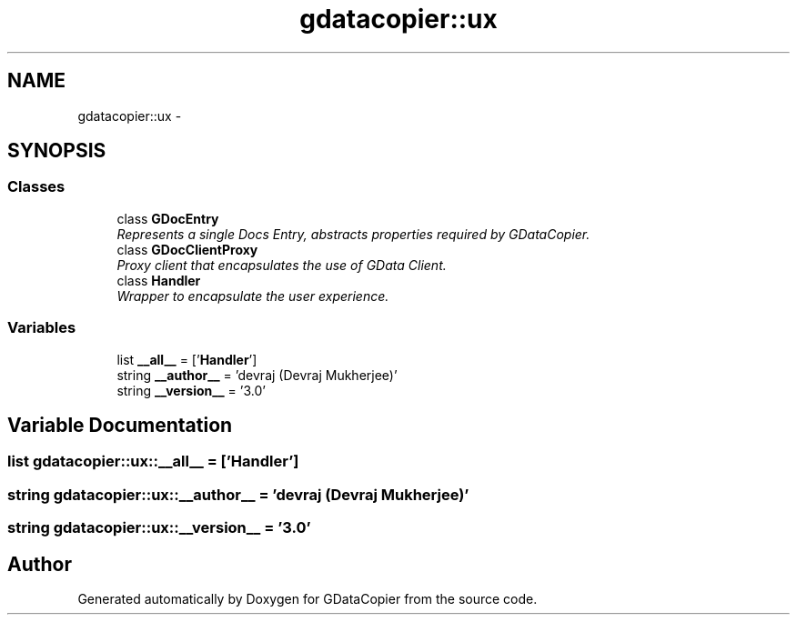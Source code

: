 .TH "gdatacopier::ux" 3 "Sun Apr 8 2012" "Version 3" "GDataCopier" \" -*- nroff -*-
.ad l
.nh
.SH NAME
gdatacopier::ux \- 
.SH SYNOPSIS
.br
.PP
.SS "Classes"

.in +1c
.ti -1c
.RI "class \fBGDocEntry\fP"
.br
.RI "\fIRepresents a single Docs Entry, abstracts properties required by GDataCopier\&. \fP"
.ti -1c
.RI "class \fBGDocClientProxy\fP"
.br
.RI "\fIProxy client that encapsulates the use of GData Client\&. \fP"
.ti -1c
.RI "class \fBHandler\fP"
.br
.RI "\fIWrapper to encapsulate the user experience\&. \fP"
.in -1c
.SS "Variables"

.in +1c
.ti -1c
.RI "list \fB__all__\fP = ['\fBHandler\fP']"
.br
.ti -1c
.RI "string \fB__author__\fP = 'devraj (Devraj Mukherjee)'"
.br
.ti -1c
.RI "string \fB__version__\fP = '3\&.0'"
.br
.in -1c
.SH "Variable Documentation"
.PP 
.SS "list \fBgdatacopier::ux::__all__\fP = ['\fBHandler\fP']"
.SS "string \fBgdatacopier::ux::__author__\fP = 'devraj (Devraj Mukherjee)'"
.SS "string \fBgdatacopier::ux::__version__\fP = '3\&.0'"
.SH "Author"
.PP 
Generated automatically by Doxygen for GDataCopier from the source code\&.
